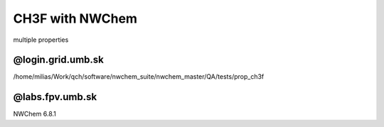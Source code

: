 ================
CH3F with NWChem
================

multiple properties

@login.grid.umb.sk
~~~~~~~~~~~~~~~~~~~
/home/milias/Work/qch/software/nwchem_suite/nwchem_master/QA/tests/prop_ch3f

@labs.fpv.umb.sk
~~~~~~~~~~~~~~~~

NWChem 6.8.1


